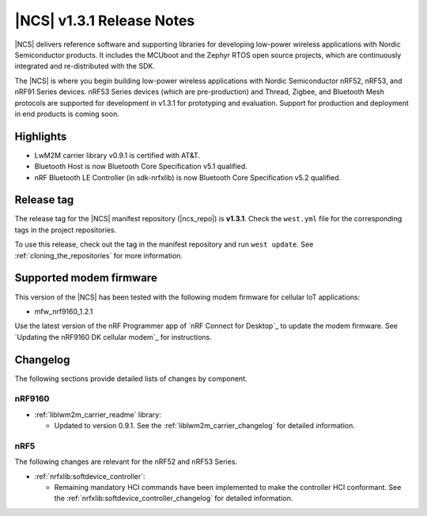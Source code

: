 .. _ncs_release_notes_131:

|NCS| v1.3.1 Release Notes
##########################

|NCS| delivers reference software and supporting libraries for developing low-power wireless applications with Nordic Semiconductor products.
It includes the MCUboot and the Zephyr RTOS open source projects, which are continuously integrated and re-distributed with the SDK.

The |NCS| is where you begin building low-power wireless applications with Nordic Semiconductor nRF52, nRF53, and nRF91 Series devices.
nRF53 Series devices (which are pre-production) and Thread, Zigbee, and Bluetooth Mesh protocols are supported for development in v1.3.1 for prototyping and evaluation.
Support for production and deployment in end products is coming soon.


Highlights
**********

* LwM2M carrier library v0.9.1 is certified with AT&T.
* Bluetooth Host is now Bluetooth Core Specification v5.1 qualified.
* nRF Bluetooth LE Controller (in sdk-nrfxlib) is now Bluetooth Core Specification v5.2 qualified.


Release tag
***********

The release tag for the |NCS| manifest repository (|ncs_repo|) is **v1.3.1**.
Check the ``west.yml`` file for the corresponding tags in the project repositories.

To use this release, check out the tag in the manifest repository and run ``west update``.
See :ref:`cloning_the_repositories` for more information.


Supported modem firmware
************************

This version of the |NCS| has been tested with the following modem firmware for cellular IoT applications:

* mfw_nrf9160_1.2.1

Use the latest version of the nRF Programmer app of `nRF Connect for Desktop`_ to update the modem firmware.
See `Updating the nRF9160 DK cellular modem`_ for instructions.

Changelog
*********

The following sections provide detailed lists of changes by component.


nRF9160
=======

* :ref:`liblwm2m_carrier_readme` library:

  * Updated to version 0.9.1.
    See the :ref:`liblwm2m_carrier_changelog` for detailed information.

nRF5
====

The following changes are relevant for the nRF52 and nRF53 Series.

* :ref:`nrfxlib:softdevice_controller`:

  * Remaining mandatory HCI commands have been implemented to make the controller HCI conformant.
    See the :ref:`nrfxlib:softdevice_controller_changelog` for detailed information.
